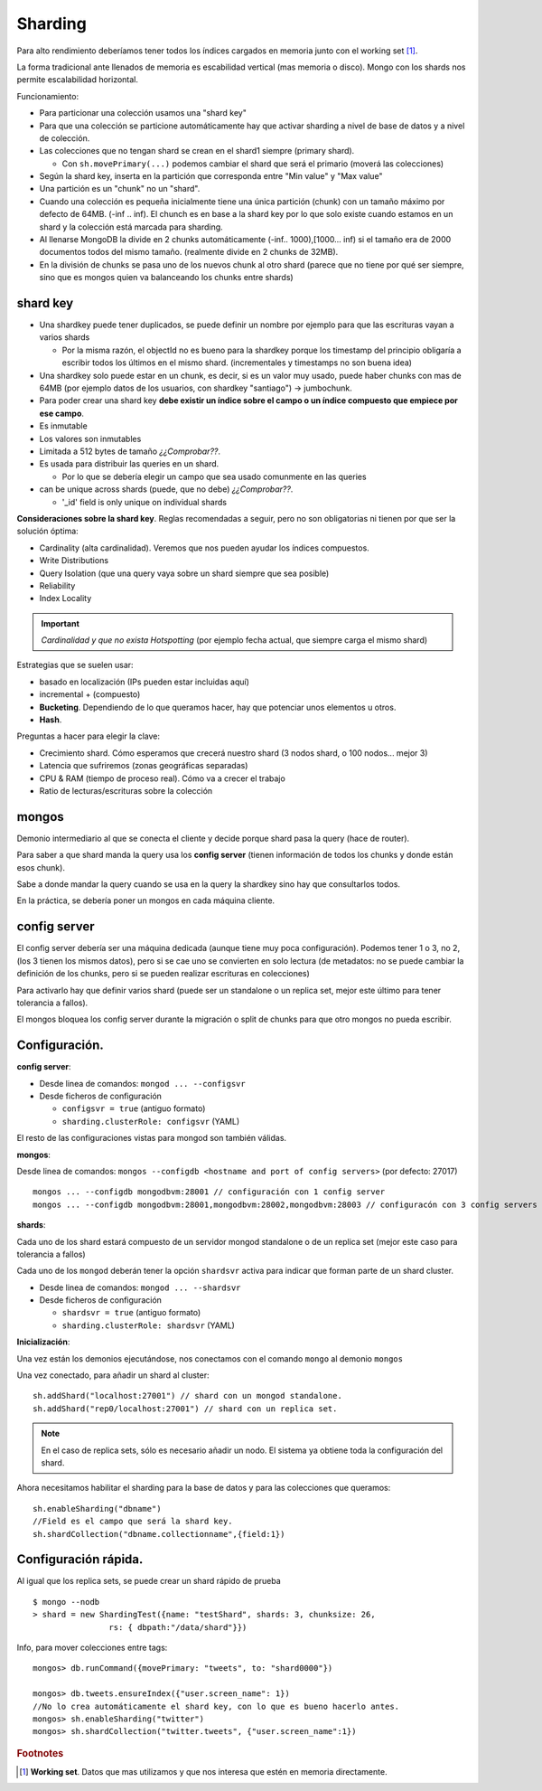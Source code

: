 ==========================
Sharding
==========================

Para alto rendimiento deberíamos tener todos los índices cargados en memoria junto con el working set [#workingSet]_.

La forma tradicional ante llenados de memoria es escabilidad vertical (mas memoria o disco). Mongo con los shards nos permite escalabilidad horizontal.

Funcionamiento:

* Para particionar una colección usamos una "shard key"
* Para que una colección se particione automáticamente hay que activar sharding a nivel de base de datos y a nivel de colección.
* Las colecciones que no tengan shard se crean en el shard1 siempre (primary shard).

  * Con ``sh.movePrimary(...)`` podemos cambiar el shard que será el primario (moverá las colecciones)

* Según la shard key, inserta en la partición que corresponda entre "Min value" y "Max value"
* Una partición es un "chunk" no un "shard".
* Cuando una colección es pequeña inicialmente tiene una única partición (chunk) con un tamaño máximo por defecto de 64MB. (-inf .. inf). El chunch es en base a la shard key por lo que solo existe cuando estamos en un shard y la colección está marcada para sharding.
* Al llenarse MongoDB la divide en 2 chunks automáticamente (-inf.. 1000),[1000... inf) si el tamaño era de 2000 documentos todos del mismo tamaño. (realmente divide en 2 chunks de 32MB).
* En la división de chunks se pasa uno de los nuevos chunk al otro shard (parece que no tiene por qué ser siempre, sino que es mongos quien va balanceando los chunks entre shards)


shard key
==========================

* Una shardkey puede tener duplicados, se puede definir un nombre por ejemplo para que las escrituras vayan a varios shards

  * Por la misma razón, el objectId no es bueno para la shardkey porque los timestamp del principio obligaría a escribir todos los últimos en el mismo shard. (incrementales y timestamps no son buena idea)

* Una shardkey solo puede estar en un chunk, es decir, si es un valor muy usado, puede haber chunks con mas de 64MB (por ejemplo datos de los usuarios, con shardkey "santiago") -> jumbochunk.

* Para poder crear una shard key **debe existir un índice sobre el campo o un índice compuesto que empiece por ese campo**.

* Es inmutable

* Los valores son inmutables

* Limitada a 512 bytes de tamaño *¿¿Comprobar??*.

* Es usada para distribuir las queries en un shard.

  * Por lo que se debería elegir un campo que sea usado comunmente en las queries

* can be unique across shards (puede, que no debe) *¿¿Comprobar??*.

  * '_id' field is only unique on individual shards


**Consideraciones sobre la shard key**. Reglas recomendadas a seguir, pero no son obligatorias ni tienen por que ser la solución óptima:

* Cardinality (alta cardinalidad). Veremos que nos pueden ayudar los índices compuestos.
* Write Distributions
* Query Isolation (que una query vaya sobre un shard siempre que sea posible)
* Reliability
* Index Locality

.. important:: *Cardinalidad y que no exista Hotspotting* (por ejemplo fecha actual, que siempre carga el mismo shard)

Estrategias que se suelen usar:

* basado en localización (IPs pueden estar incluidas aquí)
* incremental + (compuesto)
* **Bucketing**. Dependiendo de lo que queramos hacer, hay que potenciar unos elementos u otros.
* **Hash**.

Preguntas a hacer para elegir la clave:

* Crecimiento shard. Cómo esperamos que crecerá nuestro shard (3 nodos shard, o 100 nodos... mejor 3)
* Latencia que sufriremos (zonas geográficas separadas)
* CPU & RAM (tiempo de proceso real). Cómo va a crecer el trabajo
* Ratio de lecturas/escrituras sobre la colección


mongos
==========================

Demonio intermediario al que se conecta el cliente y decide porque shard pasa la query (hace de router).

Para saber a que shard manda la query usa los **config server** (tienen información de todos los chunks y donde están esos chunk).

Sabe a donde mandar la query cuando se usa en la query la shardkey sino hay que consultarlos todos.

En la práctica, se debería poner un mongos en cada máquina cliente.


config server
==========================

El config server debería ser una máquina dedicada (aunque tiene muy poca configuración). Podemos tener 1 o 3, no 2, (los 3 tienen los mismos datos), pero si se cae uno se convierten en solo lectura (de metadatos: no se puede cambiar la definición de los chunks, pero si se pueden realizar escrituras en colecciones)

Para activarlo hay que definir varios shard (puede ser un standalone o un replica set, mejor este último para tener tolerancia a fallos).

El mongos bloquea los config server durante la migración o split de chunks para que otro mongos no pueda escribir.


Configuración.
==========================

**config server**:

* Desde linea de comandos: ``mongod ... --configsvr``
* Desde ficheros de configuración

  * ``configsvr = true`` (antiguo formato)
  * ``sharding.clusterRole: configsvr`` (YAML)

El resto de las configuraciones vistas para mongod son también válidas.


**mongos**:

Desde linea de comandos: ``mongos --configdb <hostname and port of config servers>`` (por defecto: 27017) ::

    mongos ... --configdb mongodbvm:28001 // configuración con 1 config server
    mongos ... --configdb mongodbvm:28001,mongodbvm:28002,mongodbvm:28003 // configuracón con 3 config servers


**shards**:

Cada uno de los shard estará compuesto de un servidor mongod standalone o de un replica set (mejor este caso para tolerancia a fallos)

Cada uno de los ``mongod`` deberán tener la opción ``shardsvr`` activa para indicar que forman parte de un shard cluster.

* Desde linea de comandos: ``mongod ... --shardsvr``
* Desde ficheros de configuración

  * ``shardsvr = true`` (antiguo formato)
  * ``sharding.clusterRole: shardsvr`` (YAML)


**Inicialización**:

Una vez están los demonios ejecutándose, nos conectamos con el comando ``mongo`` al demonio ``mongos``

Una vez conectado, para añadir un shard al cluster: ::

    sh.addShard("localhost:27001") // shard con un mongod standalone.
    sh.addShard("rep0/localhost:27001") // shard con un replica set.

.. note:: En el caso de replica sets, sólo es necesario añadir un nodo. El sistema ya obtiene toda la configuración del shard.

Ahora necesitamos habilitar el sharding para la base de datos y para las colecciones que queramos: ::

    sh.enableSharding("dbname")
    //Field es el campo que será la shard key.
    sh.shardCollection("dbname.collectionname",{field:1}) 



Configuración rápida.
====================================

Al igual que los replica sets, se puede crear un shard rápido de prueba ::

  $ mongo --nodb
  > shard = new ShardingTest({name: "testShard", shards: 3, chunksize: 26,
                  rs: { dbpath:"/data/shard"}})

Info, para mover colecciones entre tags: ::

  mongos> db.runCommand({movePrimary: "tweets", to: "shard0000"})

  mongos> db.tweets.ensureIndex({"user.screen_name": 1})
  //No lo crea automáticamente el shard key, con lo que es bueno hacerlo antes.
  mongos> sh.enableSharding("twitter")
  mongos> sh.shardCollection("twitter.tweets", {"user.screen_name":1})


.. rubric:: Footnotes

.. [#workingSet] **Working set**. Datos que mas utilizamos y que nos interesa que estén en memoria directamente.
